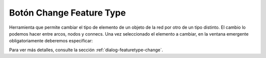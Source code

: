 ===============
Botón Change Feature Type
===============

Herramienta que permite cambiar el tipo de elemento de un objeto de la red por otro de un tipo distinto.
El cambio lo podemos hacer entre arcos, nodos y connecs. Una vez seleccionado el elemento a cambiar, en la ventana emergente obligatoriamente deberemos especificar:

Para ver más detalles, consulte la sección :ref:`dialog-featuretype-change`.
